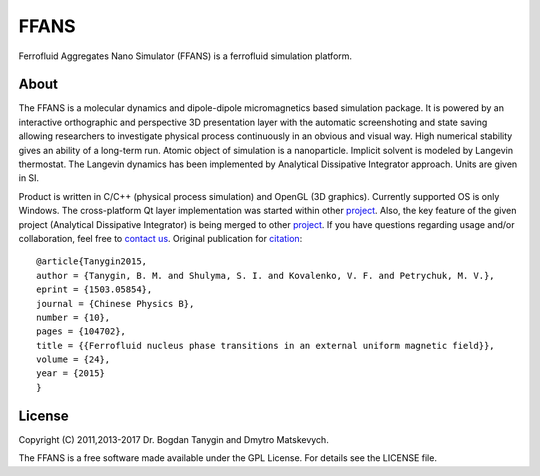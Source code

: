 FFANS
=====
.. image:: https://sites.google.com/site/btanygin/_/rsrc/1430314739953/research/physics/simulation/ferrofluids/doc-images/logo-header-48px.png
.. image:: http://img.shields.io/travis/psci2195/ffans/master.svg?style=flat
        :target: http://travis-ci.org/psci2195/ffans
.. image:: http://img.shields.io/badge/license-GPL-yellow.svg?style=flat
        :target: https://github.com/psci2195/ffans/blob/master/LICENSE.txt
.. image:: http://img.shields.io/badge/arXiv-1503.05854-orange.svg?style=flat
        :target: http://arxiv.org/abs/1503.05854

Ferrofluid Aggregates Nano Simulator (FFANS) is a ferrofluid simulation platform.

About
-----
The FFANS is a molecular dynamics and dipole-dipole micromagnetics based simulation package. It is powered by an interactive orthographic and perspective 3D presentation layer with the automatic screenshoting and state saving allowing researchers to investigate physical process continuously in an obvious and visual way. High numerical stability gives an ability of a long-term run. Atomic object of simulation is a nanoparticle. Implicit solvent is modeled by Langevin thermostat. The Langevin dynamics has been implemented by Analytical Dissipative Integrator approach. Units are given in SI.

Product is written in C/C++ (physical process simulation) and OpenGL (3D graphics). Currently supported OS is only Windows. The cross-platform Qt layer implementation was started within other `project <https://github.com/psci2195/qt-ffans>`_. Also, the key feature of the given project (Analytical Dissipative Integrator) is being merged to other `project <https://github.com/psci2195/espresso-ffans>`_. If you have questions regarding usage and/or collaboration, feel free to `contact us <b.m.tanygin@gmail.com>`_. Original publication for `citation <http://cpb.iphy.ac.cn/EN/abstract/abstract65596.shtml>`_: ::

  @article{Tanygin2015,
  author = {Tanygin, B. M. and Shulyma, S. I. and Kovalenko, V. F. and Petrychuk, M. V.},
  eprint = {1503.05854},
  journal = {Chinese Physics B},
  number = {10},
  pages = {104702},
  title = {{Ferrofluid nucleus phase transitions in an external uniform magnetic field}},
  volume = {24},
  year = {2015}
  }

.. image:: https://sites.google.com/site/btanygin/_/rsrc/1430314550490/research/physics/simulation/ferrofluids/ffans-downloads/FFANS-logo192px.png

License
-------
Copyright (C) 2011,2013-2017 Dr. Bogdan Tanygin and Dmytro Matskevych.

The FFANS is a free software made available under the GPL License. For details see the LICENSE file.
